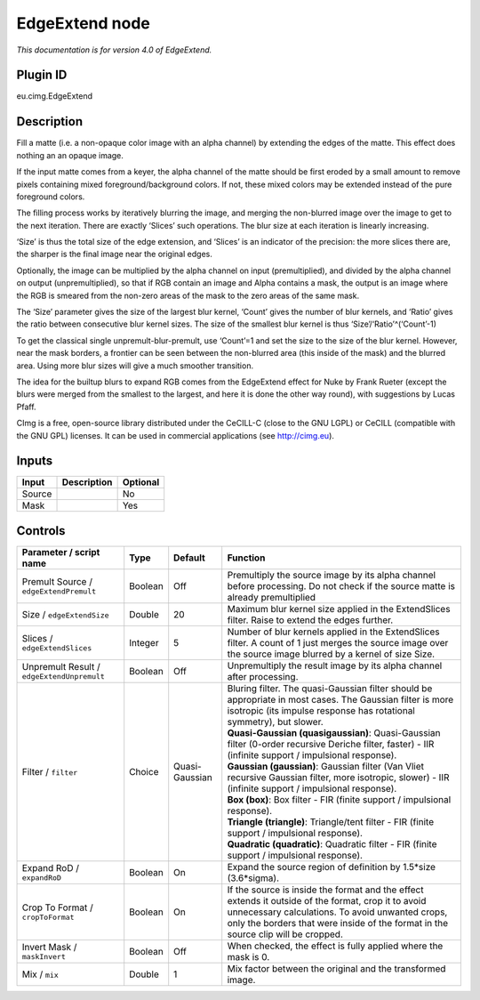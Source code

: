 .. _eu.cimg.EdgeExtend:

EdgeExtend node
===============

|pluginIcon| 

*This documentation is for version 4.0 of EdgeExtend.*

Plugin ID
-----------

eu.cimg.EdgeExtend

Description
-----------

Fill a matte (i.e. a non-opaque color image with an alpha channel) by extending the edges of the matte. This effect does nothing an an opaque image.

If the input matte comes from a keyer, the alpha channel of the matte should be first eroded by a small amount to remove pixels containing mixed foreground/background colors. If not, these mixed colors may be extended instead of the pure foreground colors.

The filling process works by iteratively blurring the image, and merging the non-blurred image over the image to get to the next iteration. There are exactly ‘Slices’ such operations. The blur size at each iteration is linearly increasing.

‘Size’ is thus the total size of the edge extension, and ‘Slices’ is an indicator of the precision: the more slices there are, the sharper is the final image near the original edges.

Optionally, the image can be multiplied by the alpha channel on input (premultiplied), and divided by the alpha channel on output (unpremultiplied), so that if RGB contain an image and Alpha contains a mask, the output is an image where the RGB is smeared from the non-zero areas of the mask to the zero areas of the same mask.

The ‘Size’ parameter gives the size of the largest blur kernel, ‘Count’ gives the number of blur kernels, and ‘Ratio’ gives the ratio between consecutive blur kernel sizes. The size of the smallest blur kernel is thus ‘Size’/‘Ratio’^(‘Count’-1)

To get the classical single unpremult-blur-premult, use ‘Count’=1 and set the size to the size of the blur kernel. However, near the mask borders, a frontier can be seen between the non-blurred area (this inside of the mask) and the blurred area. Using more blur sizes will give a much smoother transition.

The idea for the builtup blurs to expand RGB comes from the EdgeExtend effect for Nuke by Frank Rueter (except the blurs were merged from the smallest to the largest, and here it is done the other way round), with suggestions by Lucas Pfaff.

CImg is a free, open-source library distributed under the CeCILL-C (close to the GNU LGPL) or CeCILL (compatible with the GNU GPL) licenses. It can be used in commercial applications (see http://cimg.eu).

Inputs
------

+--------+-------------+----------+
| Input  | Description | Optional |
+========+=============+==========+
| Source |             | No       |
+--------+-------------+----------+
| Mask   |             | Yes      |
+--------+-------------+----------+

Controls
--------

.. tabularcolumns:: |>{\raggedright}p{0.2\columnwidth}|>{\raggedright}p{0.06\columnwidth}|>{\raggedright}p{0.07\columnwidth}|p{0.63\columnwidth}|

.. cssclass:: longtable

+--------------------------------------------+---------+----------------+---------------------------------------------------------------------------------------------------------------------------------------------------------------------------------------------------------------------------------------------+
| Parameter / script name                    | Type    | Default        | Function                                                                                                                                                                                                                                    |
+============================================+=========+================+=============================================================================================================================================================================================================================================+
| Premult Source / ``edgeExtendPremult``     | Boolean | Off            | Premultiply the source image by its alpha channel before processing. Do not check if the source matte is already premultiplied                                                                                                              |
+--------------------------------------------+---------+----------------+---------------------------------------------------------------------------------------------------------------------------------------------------------------------------------------------------------------------------------------------+
| Size / ``edgeExtendSize``                  | Double  | 20             | Maximum blur kernel size applied in the ExtendSlices filter. Raise to extend the edges further.                                                                                                                                             |
+--------------------------------------------+---------+----------------+---------------------------------------------------------------------------------------------------------------------------------------------------------------------------------------------------------------------------------------------+
| Slices / ``edgeExtendSlices``              | Integer | 5              | Number of blur kernels applied in the ExtendSlices filter. A count of 1 just merges the source image over the source image blurred by a kernel of size Size.                                                                                |
+--------------------------------------------+---------+----------------+---------------------------------------------------------------------------------------------------------------------------------------------------------------------------------------------------------------------------------------------+
| Unpremult Result / ``edgeExtendUnpremult`` | Boolean | Off            | Unpremultiply the result image by its alpha channel after processing.                                                                                                                                                                       |
+--------------------------------------------+---------+----------------+---------------------------------------------------------------------------------------------------------------------------------------------------------------------------------------------------------------------------------------------+
| Filter / ``filter``                        | Choice  | Quasi-Gaussian | | Bluring filter. The quasi-Gaussian filter should be appropriate in most cases. The Gaussian filter is more isotropic (its impulse response has rotational symmetry), but slower.                                                          |
|                                            |         |                | | **Quasi-Gaussian (quasigaussian)**: Quasi-Gaussian filter (0-order recursive Deriche filter, faster) - IIR (infinite support / impulsional response).                                                                                     |
|                                            |         |                | | **Gaussian (gaussian)**: Gaussian filter (Van Vliet recursive Gaussian filter, more isotropic, slower) - IIR (infinite support / impulsional response).                                                                                   |
|                                            |         |                | | **Box (box)**: Box filter - FIR (finite support / impulsional response).                                                                                                                                                                  |
|                                            |         |                | | **Triangle (triangle)**: Triangle/tent filter - FIR (finite support / impulsional response).                                                                                                                                              |
|                                            |         |                | | **Quadratic (quadratic)**: Quadratic filter - FIR (finite support / impulsional response).                                                                                                                                                |
+--------------------------------------------+---------+----------------+---------------------------------------------------------------------------------------------------------------------------------------------------------------------------------------------------------------------------------------------+
| Expand RoD / ``expandRoD``                 | Boolean | On             | Expand the source region of definition by 1.5*size (3.6*sigma).                                                                                                                                                                             |
+--------------------------------------------+---------+----------------+---------------------------------------------------------------------------------------------------------------------------------------------------------------------------------------------------------------------------------------------+
| Crop To Format / ``cropToFormat``          | Boolean | On             | If the source is inside the format and the effect extends it outside of the format, crop it to avoid unnecessary calculations. To avoid unwanted crops, only the borders that were inside of the format in the source clip will be cropped. |
+--------------------------------------------+---------+----------------+---------------------------------------------------------------------------------------------------------------------------------------------------------------------------------------------------------------------------------------------+
| Invert Mask / ``maskInvert``               | Boolean | Off            | When checked, the effect is fully applied where the mask is 0.                                                                                                                                                                              |
+--------------------------------------------+---------+----------------+---------------------------------------------------------------------------------------------------------------------------------------------------------------------------------------------------------------------------------------------+
| Mix / ``mix``                              | Double  | 1              | Mix factor between the original and the transformed image.                                                                                                                                                                                  |
+--------------------------------------------+---------+----------------+---------------------------------------------------------------------------------------------------------------------------------------------------------------------------------------------------------------------------------------------+

.. |pluginIcon| image:: eu.cimg.EdgeExtend.png
   :width: 10.0%
